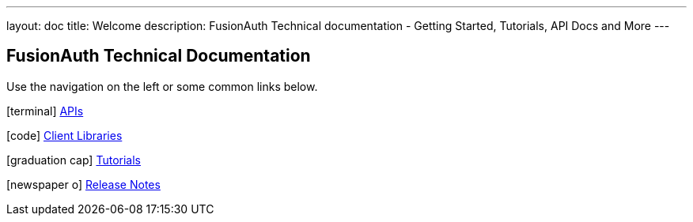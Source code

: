 ---
layout: doc
title: Welcome
description: FusionAuth Technical documentation - Getting Started, Tutorials, API Docs and More
---

:sectnumlevels: 0

== FusionAuth Technical Documentation

Use the navigation on the left or some common links below.

icon:terminal[] link:apis/[APIs]

icon:code[] link:client-libraries/[Client Libraries]

icon:graduation-cap[] link:tutorials/[Tutorials]

icon:newspaper-o[] link:release-notes/[Release Notes]